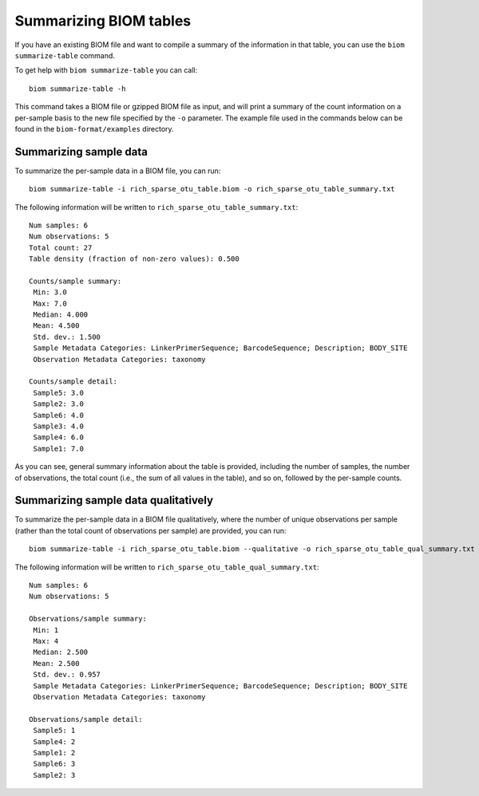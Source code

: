 .. _summarizing_biom_tables:

====================================================
Summarizing BIOM tables
====================================================

If you have an existing BIOM file and want to compile a summary of the information in that table, you can use the ``biom summarize-table`` command.

To get help with ``biom summarize-table`` you can call::

	biom summarize-table -h

This command takes a BIOM file or gzipped BIOM file as input, and will print a summary of the count information on a per-sample basis to the new file specified by the ``-o`` parameter. The example file used in the commands below can be found in the ``biom-format/examples`` directory.

Summarizing sample data
-----------------------

To summarize the per-sample data in a BIOM file, you can run::
	
	biom summarize-table -i rich_sparse_otu_table.biom -o rich_sparse_otu_table_summary.txt

The following information will be written to ``rich_sparse_otu_table_summary.txt``::

	Num samples: 6
	Num observations: 5
	Total count: 27
	Table density (fraction of non-zero values): 0.500
	
	Counts/sample summary:
	 Min: 3.0
	 Max: 7.0
	 Median: 4.000
	 Mean: 4.500
	 Std. dev.: 1.500
	 Sample Metadata Categories: LinkerPrimerSequence; BarcodeSequence; Description; BODY_SITE
	 Observation Metadata Categories: taxonomy
	
	Counts/sample detail:
	 Sample5: 3.0
	 Sample2: 3.0
	 Sample6: 4.0
	 Sample3: 4.0
	 Sample4: 6.0
	 Sample1: 7.0

As you can see, general summary information about the table is provided, including the number of samples, the number of observations, the total count (i.e., the sum of all values in the table), and so on, followed by the per-sample counts.

Summarizing sample data qualitatively
--------------------------------------

To summarize the per-sample data in a BIOM file qualitatively, where the number of unique observations per sample (rather than the total count of observations per sample) are provided, you can run::

	biom summarize-table -i rich_sparse_otu_table.biom --qualitative -o rich_sparse_otu_table_qual_summary.txt

The following information will be written to ``rich_sparse_otu_table_qual_summary.txt``::

	Num samples: 6
	Num observations: 5
	
	Observations/sample summary:
	 Min: 1
	 Max: 4
	 Median: 2.500
	 Mean: 2.500
	 Std. dev.: 0.957
	 Sample Metadata Categories: LinkerPrimerSequence; BarcodeSequence; Description; BODY_SITE
	 Observation Metadata Categories: taxonomy
	
	Observations/sample detail:
	 Sample5: 1
	 Sample4: 2
	 Sample1: 2
	 Sample6: 3
	 Sample2: 3
